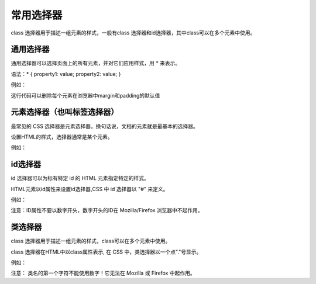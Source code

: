 常用选择器
===================================

class 选择器用于描述一组元素的样式，一般有class 选择器和id选择器，其中class可以在多个元素中使用。

通用选择器
~~~~~~~~~~~~~~~~~~~~~~~~~~~~~~~~~~~

通用选择器可以选择页面上的所有元素，并对它们应用样式，用 * 来表示。

语法：* { property1: value; property2: value; }

例如：

.. code-block:: css
    :linenos:


    * { 
        margin: 0; 
        padding: 0;
    }

这行代码可以删除每个元素在浏览器中margin和padding的默认值

元素选择器（也叫标签选择器）
~~~~~~~~~~~~~~~~~~~~~~~~~~~~~~~~~~~

最常见的 CSS 选择器是元素选择器。换句话说，文档的元素就是最基本的选择器。

设置HTML的样式，选择器通常是某个元素。

例如：

.. code-block:: html
    :linenos:


    <!DOCTYPE html>
    <html>
    <head>
    <meta charset="utf-8">
    <style>
        p {color: purple;}
    </style>
    </head>
    <body>
    <p>哈哈</p>
    </body>
    </html>

id选择器
~~~~~~~~~~~~~~~~~~~~~~~~~~~~~~~~~~~

id 选择器可以为标有特定 id 的 HTML 元素指定特定的样式。

HTML元素以id属性来设置id选择器,CSS 中 id 选择器以 "#" 来定义。

例如：

.. code-block:: html
    :linenos:


    <!DOCTYPE html>
    <html>
    <head>
    <meta charset="utf-8">
    <style>
        #demo {color: red;}
    </style>
    </head>
    <body>
        <p id='demo'>哈哈</p>
    </body>
    </html>

注意：ID属性不要以数字开头，数字开头的ID在 Mozilla/Firefox 浏览器中不起作用。

类选择器
~~~~~~~~~~~~~~~~~~~~~~~~~~~~~~~~~~~

class 选择器用于描述一组元素的样式，class可以在多个元素中使用。

class 选择器在HTML中以class属性表示, 在 CSS 中，类选择器以一个点"."号显示。

例如：

.. code-block:: html
    :linenos:


    <!DOCTYPE html>
    <html>
    <head>
    <meta charset="utf-8">
    <style>
      .demo {color: red;}
    </style>
    </head>
    <body>
    <div class="demo">
        <p>哈哈</p>
        <p>嘿嘿</p>
    </div>
    </body>
    </html>

注意： 类名的第一个字符不能使用数字！它无法在 Mozilla 或 Firefox 中起作用。